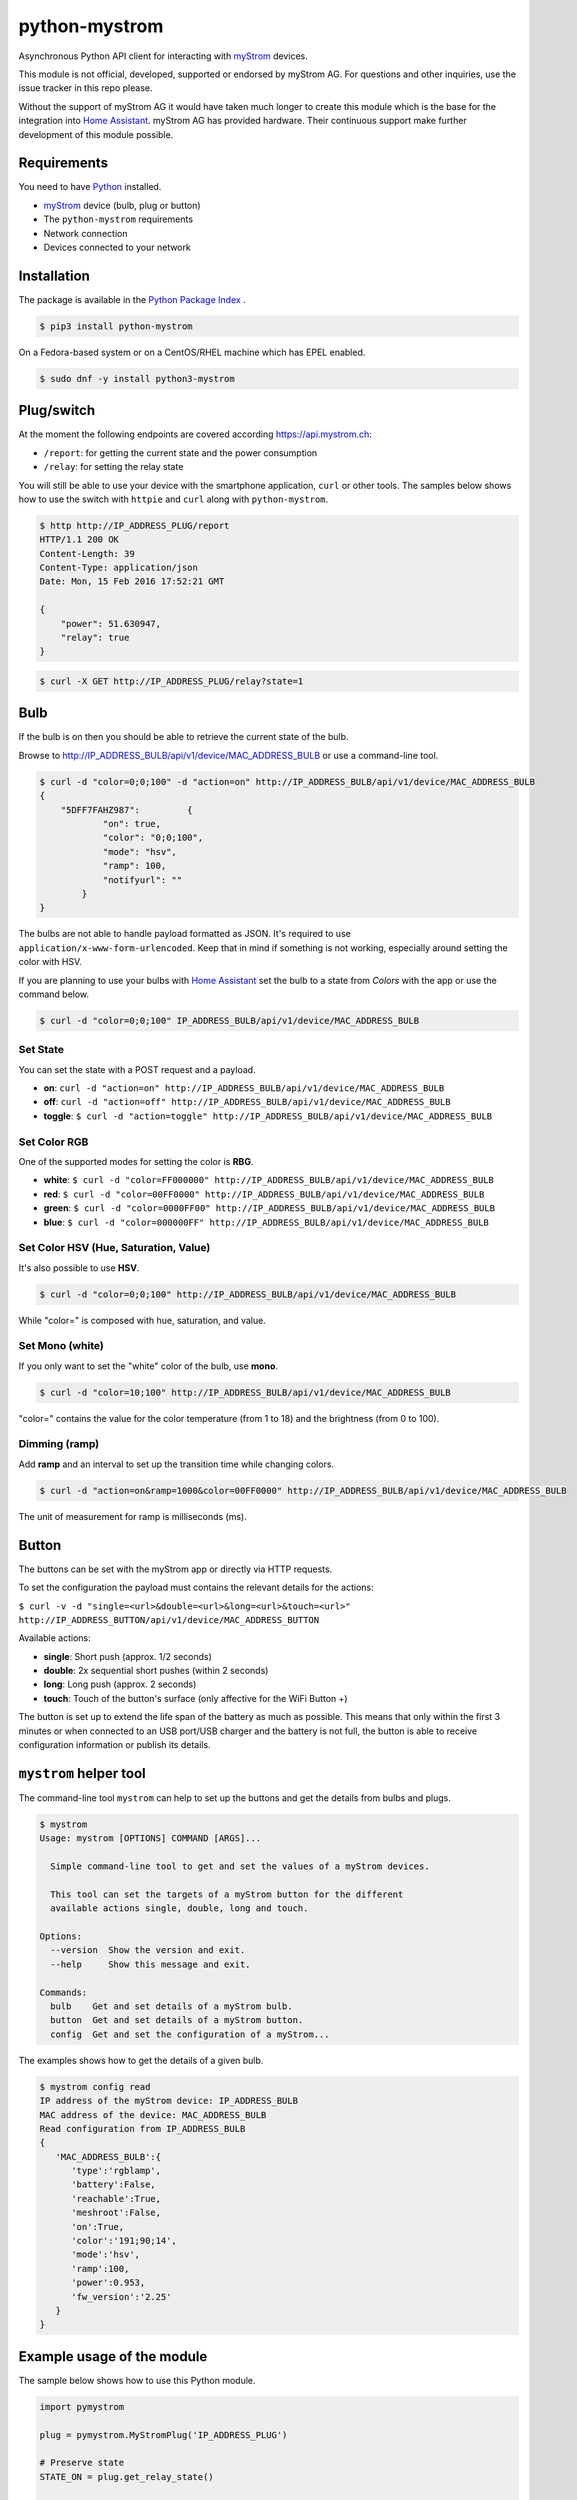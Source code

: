 python-mystrom |License| |PyPI|
===================================

Asynchronous Python API client for interacting with `myStrom <https://mystrom.ch>`_
devices.

This module is not official, developed, supported or endorsed by myStrom AG.
For questions and other inquiries, use the issue tracker in this repo please.

Without the support of myStrom AG it would have taken much longer to create
this module which is the base for the integration into
`Home Assistant <https://home-assistant.io>`_. myStrom AG has provided hardware.
Their continuous support make further development of this module possible.

Requirements
------------

You need to have `Python <https://www.python.org>`_ installed.

- `myStrom <https://mystrom.ch>`_ device (bulb, plug or button)
- The ``python-mystrom`` requirements
- Network connection
- Devices connected to your network

Installation
------------

The package is available in the `Python Package Index <https://pypi.python.org/>`_ .

.. code:: bash

    $ pip3 install python-mystrom

On a Fedora-based system or on a CentOS/RHEL machine which has EPEL enabled.

.. code:: bash

    $ sudo dnf -y install python3-mystrom

Plug/switch
-----------

At the moment the following endpoints are covered according `https://api.mystrom.ch <https://api.mystrom.ch>`_:

- ``/report``: for getting the current state and the power consumption
- ``/relay``: for setting the relay state

You will still be able to use your device with the smartphone application,
``curl`` or other tools. The samples below shows how to use the switch with
``httpie`` and ``curl`` along with ``python-mystrom``.

.. code:: bash

    $ http http://IP_ADDRESS_PLUG/report
    HTTP/1.1 200 OK
    Content-Length: 39
    Content-Type: application/json
    Date: Mon, 15 Feb 2016 17:52:21 GMT

    {
        "power": 51.630947,
        "relay": true
    }

.. code:: bash

    $ curl -X GET http://IP_ADDRESS_PLUG/relay?state=1


Bulb
----

If the bulb is on then you should be able to retrieve the current state of
the bulb.

Browse to http://IP_ADDRESS_BULB/api/v1/device/MAC_ADDRESS_BULB or use a
command-line tool.

.. code:: bash

    $ curl -d "color=0;0;100" -d "action=on" http://IP_ADDRESS_BULB/api/v1/device/MAC_ADDRESS_BULB
    {
	"5DFF7FAHZ987": 	{
		"on": true,
		"color": "0;0;100",
		"mode": "hsv",
		"ramp": 100,
		"notifyurl": ""
	    }
    }

The bulbs are not able to handle payload formatted as JSON. It's required to
use ``application/x-www-form-urlencoded``. Keep that in mind if something is
not working, especially around setting the color with HSV.

If you are planning to use your bulbs with `Home Assistant <https://home-assistant.io>`_
set the bulb to a state from `Colors` with the app or use the command below.

.. code:: bash

    $ curl -d "color=0;0;100" IP_ADDRESS_BULB/api/v1/device/MAC_ADDRESS_BULB


Set State
`````````
You can set the state with a POST request and a payload.

- **on**: ``curl -d "action=on" http://IP_ADDRESS_BULB/api/v1/device/MAC_ADDRESS_BULB``
- **off**:  ``curl -d "action=off" http://IP_ADDRESS_BULB/api/v1/device/MAC_ADDRESS_BULB``
- **toggle**: ``$ curl -d "action=toggle" http://IP_ADDRESS_BULB/api/v1/device/MAC_ADDRESS_BULB``

Set Color RGB
`````````````
One of the supported modes for setting the color is **RBG**.

- **white**: ``$ curl -d "color=FF000000" http://IP_ADDRESS_BULB/api/v1/device/MAC_ADDRESS_BULB``
- **red**: ``$ curl -d "color=00FF0000" http://IP_ADDRESS_BULB/api/v1/device/MAC_ADDRESS_BULB``
- **green**: ``$ curl -d "color=0000FF00" http://IP_ADDRESS_BULB/api/v1/device/MAC_ADDRESS_BULB``
- **blue**: ``$ curl -d "color=000000FF" http://IP_ADDRESS_BULB/api/v1/device/MAC_ADDRESS_BULB``

Set Color HSV (Hue, Saturation, Value)
``````````````````````````````````````
It's also possible to use **HSV**.

.. code:: bash

    $ curl -d "color=0;0;100" http://IP_ADDRESS_BULB/api/v1/device/MAC_ADDRESS_BULB

While "color=" is composed with hue, saturation, and value.

Set Mono (white)
````````````````
If you only want to set the "white" color of the bulb, use **mono**.

.. code:: bash

    $ curl -d "color=10;100" http://IP_ADDRESS_BULB/api/v1/device/MAC_ADDRESS_BULB

"color=" contains the value for the color temperature (from 1 to 18) and the
brightness (from 0 to 100).

Dimming (ramp)
``````````````
Add **ramp** and an interval to set up the transition time while changing
colors.

.. code:: bash

    $ curl -d "action=on&ramp=1000&color=00FF0000" http://IP_ADDRESS_BULB/api/v1/device/MAC_ADDRESS_BULB

The unit of measurement for ramp is milliseconds (ms).

Button
------
The buttons can be set with the myStrom app or directly via HTTP requests.

To set the configuration the payload must contains the relevant details for
the actions:

``$ curl -v -d "single=<url>&double=<url>&long=<url>&touch=<url>" http://IP_ADDRESS_BUTTON/api/v1/device/MAC_ADDRESS_BUTTON``

Available actions:

- **single**: Short push (approx. 1/2 seconds)
- **double**: 2x sequential short pushes (within 2 seconds)
- **long**: Long push (approx. 2 seconds)
- **touch**: Touch of the button's surface (only affective for the WiFi
  Button +)

The button is set up to extend the life span of the battery as much as
possible. This means that only within the first 3 minutes or when connected
to an USB port/USB charger and the battery is not full, the button is able
to receive configuration information or publish its details.

``mystrom`` helper tool
-----------------------
The command-line tool ``mystrom`` can help to set up the buttons and get the
details from bulbs and plugs.

.. code:: bash

   $ mystrom
   Usage: mystrom [OPTIONS] COMMAND [ARGS]...

     Simple command-line tool to get and set the values of a myStrom devices.

     This tool can set the targets of a myStrom button for the different
     available actions single, double, long and touch.

   Options:
     --version  Show the version and exit.
     --help     Show this message and exit.

   Commands:
     bulb    Get and set details of a myStrom bulb.
     button  Get and set details of a myStrom button.
     config  Get and set the configuration of a myStrom...


The examples shows how to get the details of a given bulb.

.. code:: bash

   $ mystrom config read
   IP address of the myStrom device: IP_ADDRESS_BULB
   MAC address of the device: MAC_ADDRESS_BULB
   Read configuration from IP_ADDRESS_BULB
   {
      'MAC_ADDRESS_BULB':{
         'type':'rgblamp',
         'battery':False,
         'reachable':True,
         'meshroot':False,
         'on':True,
         'color':'191;90;14',
         'mode':'hsv',
         'ramp':100,
         'power':0.953,
         'fw_version':'2.25'
      }
   }

Example usage of the module
---------------------------
The sample below shows how to use this Python module.

.. code:: python

    import pymystrom

    plug = pymystrom.MyStromPlug('IP_ADDRESS_PLUG')

    # Preserve state
    STATE_ON = plug.get_relay_state()

    # Switch relay on if the plug is currently off
    if not STATE_ON:
        print("Relay will be switched on")
        plug.set_relay_on()
        # Wait a few seconds to get a reading of the power consumption
        print("Waiting for a couple of seconds...")
        time.sleep(10)

    # Get the new state of the switch
    print("Relay state:", plug.get_relay_state())
    print("Power consumption:", plug.get_consumption())

    # Switch relay off if it was off.
    if not STATE_ON:
        plug.set_relay_off()

Examples for the bulb can be found in the directory ``examples``.

License
-------

``python-mystrom`` is licensed under MIT, for more details check LICENSE.

.. |License| image:: https://img.shields.io/badge/License-MIT-green.svg
   :target: https://pypi.python.org/pypi/python-mystrom
   :alt: License

.. |PyPI| image:: https://img.shields.io/pypi/v/python-mystrom.svg
   :target: https://pypi.python.org/pypi/python-mystrom
   :alt: PyPI release

